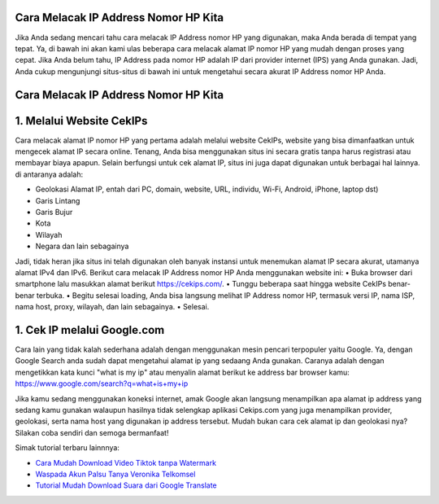 .. Read the Docs Template documentation master file, created by
   sphinx-quickstart on Tue Aug 26 14:19:49 2014.
   You can adapt this file completely to your liking, but it should at least
   contain the root `toctree` directive.

Cara Melacak IP Address Nomor HP Kita
==================

Jika Anda sedang mencari tahu cara melacak IP Address nomor HP yang digunakan, maka Anda berada di tempat yang tepat. Ya, di bawah ini akan kami ulas beberapa cara melacak alamat IP nomor HP yang mudah dengan proses yang cepat. Jika Anda belum tahu, IP Address pada nomor HP adalah IP dari provider internet (IPS) yang Anda  gunakan. Jadi, Anda cukup mengunjungi situs-situs di bawah ini untuk mengetahui secara akurat IP Address nomor HP Anda.

Cara Melacak IP Address Nomor HP Kita
==================

1. Melalui Website CekIPs
==================
Cara melacak alamat IP nomor HP yang pertama adalah melalui website CekIPs, website yang bisa dimanfaatkan untuk mengecek alamat IP secara online. Tenang, Anda bisa menggunakan situs ini secara gratis tanpa harus registrasi atau membayar biaya apapun.
Selain berfungsi untuk cek alamat IP, situs ini juga dapat digunakan untuk berbagai hal lainnya. di antaranya adalah:

•	Geolokasi Alamat IP, entah dari PC, domain, website, URL, individu, Wi-Fi, Android, iPhone, laptop dst)
•	Garis Lintang
•	Garis Bujur
•	Kota
•	Wilayah
•	Negara dan lain sebagainya

Jadi, tidak heran jika situs ini telah digunakan oleh banyak instansi untuk menemukan alamat IP secara akurat, utamanya alamat IPv4 dan IPv6.
Berikut cara melacak IP Address nomor HP Anda menggunakan website ini:
•	Buka browser dari smartphone lalu masukkan alamat berikut https://cekips.com/.
•	Tunggu beberapa saat hingga website CekIPs benar-benar terbuka.
•	Begitu selesai loading, Anda bisa langsung melihat IP Address nomor HP, termasuk versi IP, nama ISP, nama host, proxy, wilayah, dan lain sebagainya.
•	Selesai.

1. Cek IP melalui Google.com
==================

Cara lain yang tidak kalah sederhana adalah dengan menggunakan mesin pencari terpopuler yaitu Google. Ya, dengan Google Search anda sudah dapat mengetahui alamat ip yang sedaang Anda gunakan. Caranya adalah dengan mengetikkan kata kunci "what is my ip" atau menyalin alamat berikut ke address bar browser kamu: https://www.google.com/search?q=what+is+my+ip

Jika kamu sedang menggunakan koneksi internet, amak Google akan langsung menampilkan apa alamat ip address yang sedang kamu gunakan walaupun hasilnya tidak selengkap aplikasi Cekips.com yang juga menampilkan provider, geolokasi, serta nama host yang digunakan ip address tersebut. Mudah bukan cara cek alamat ip dan geolokasi nya? Silakan coba sendiri dan semoga bermanfaat!

Simak tutorial terbaru lainnnya:

- `Cara Mudah Download Video Tiktok tanpa Watermark <https://www.fedora.or.id/2021/01/snaptikapp-download-video-tiktok.html>`_
- `Waspada Akun Palsu Tanya Veronika Telkomsel <https://www.dmo.or.id/akun-palsu-tanya-veronika/>`_
- `Tutorial Mudah Download Suara dari Google Translate <https://www.autobild.co.id/2021/02/tutorial-sound-of-text.html>`_

